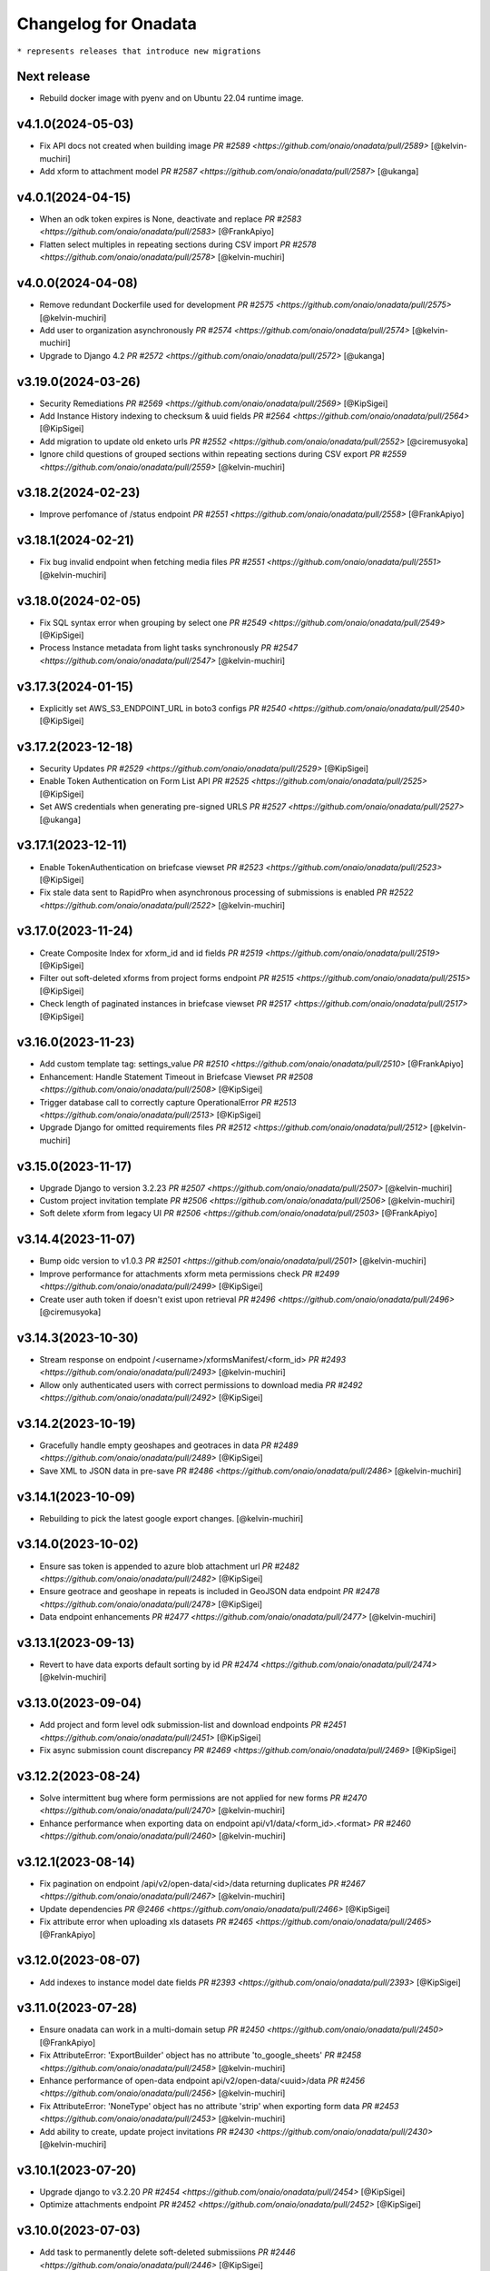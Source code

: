 Changelog for Onadata
=====================

``* represents releases that introduce new migrations``

Next release
-------------
- Rebuild docker image with pyenv and on Ubuntu 22.04 runtime image.

v4.1.0(2024-05-03)
------------------
- Fix API docs not created when building image
  `PR #2589 <https://github.com/onaio/onadata/pull/2589>`
  [@kelvin-muchiri]
- Add xform to attachment model
  `PR #2587 <https://github.com/onaio/onadata/pull/2587>`
  [@ukanga]

v4.0.1(2024-04-15)
------------------
- When an odk token expires is None, deactivate and replace
  `PR #2583 <https://github.com/onaio/onadata/pull/2583>`
  [@FrankApiyo]
- Flatten select multiples in repeating sections during CSV import
  `PR #2578 <https://github.com/onaio/onadata/pull/2578>`
  [@kelvin-muchiri]

v4.0.0(2024-04-08)
------------------
- Remove redundant Dockerfile used for development
  `PR #2575 <https://github.com/onaio/onadata/pull/2575>`
  [@kelvin-muchiri]
- Add user to organization asynchronously
  `PR #2574 <https://github.com/onaio/onadata/pull/2574>`
  [@kelvin-muchiri]
- Upgrade to Django 4.2
  `PR #2572 <https://github.com/onaio/onadata/pull/2572>`
  [@ukanga]

v3.19.0(2024-03-26)
-------------------
- Security Remediations
  `PR #2569 <https://github.com/onaio/onadata/pull/2569>`
  [@KipSigei]
- Add Instance History indexing to checksum & uuid fields
  `PR #2564 <https://github.com/onaio/onadata/pull/2564>`
  [@KipSigei]
- Add migration to update old enketo urls
  `PR #2552 <https://github.com/onaio/onadata/pull/2552>`
  [@ciremusyoka]
- Ignore child questions of grouped sections within repeating sections during CSV export
  `PR #2559 <https://github.com/onaio/onadata/pull/2559>`
  [@kelvin-muchiri]

v3.18.2(2024-02-23)
-------------------
- Improve perfomance of /status endpoint
  `PR #2551 <https://github.com/onaio/onadata/pull/2558>`
  [@FrankApiyo]

v3.18.1(2024-02-21)
-------------------
- Fix bug invalid endpoint when fetching media files
  `PR #2551 <https://github.com/onaio/onadata/pull/2551>`
  [@kelvin-muchiri]

v3.18.0(2024-02-05)
-------------------
- Fix SQL syntax error when grouping by select one
  `PR #2549 <https://github.com/onaio/onadata/pull/2549>`
  [@KipSigei]
- Process Instance metadata from light tasks synchronously
  `PR #2547 <https://github.com/onaio/onadata/pull/2547>`
  [@kelvin-muchiri]

v3.17.3(2024-01-15)
-------------------
- Explicitly set AWS_S3_ENDPOINT_URL in boto3 configs
  `PR #2540 <https://github.com/onaio/onadata/pull/2540>`
  [@KipSigei]

v3.17.2(2023-12-18)
-------------------
- Security Updates
  `PR #2529 <https://github.com/onaio/onadata/pull/2529>`
  [@KipSigei]
- Enable Token Authentication on Form List API
  `PR #2525 <https://github.com/onaio/onadata/pull/2525>`
  [@KipSigei]
- Set AWS credentials when generating pre-signed URLS
  `PR #2527 <https://github.com/onaio/onadata/pull/2527>`
  [@ukanga]

v3.17.1(2023-12-11)
-------------------
- Enable TokenAuthentication on briefcase viewset
  `PR #2523 <https://github.com/onaio/onadata/pull/2523>`
  [@KipSigei]
- Fix stale data sent to RapidPro when asynchronous processing of submissions is enabled
  `PR #2522 <https://github.com/onaio/onadata/pull/2522>`
  [@kelvin-muchiri]

v3.17.0(2023-11-24)
-------------------
- Create Composite Index for xform_id and id fields
  `PR #2519 <https://github.com/onaio/onadata/pull/2519>`
  [@KipSigei]
- Filter out soft-deleted xforms from project forms endpoint
  `PR #2515 <https://github.com/onaio/onadata/pull/2515>`
  [@KipSigei]
- Check length of paginated instances in briefcase viewset
  `PR #2517 <https://github.com/onaio/onadata/pull/2517>`
  [@KipSigei]

v3.16.0(2023-11-23)
-------------------
- Add custom template tag: settings_value
  `PR #2510 <https://github.com/onaio/onadata/pull/2510>`
  [@FrankApiyo]
- Enhancement: Handle Statement Timeout in Briefcase Viewset
  `PR #2508 <https://github.com/onaio/onadata/pull/2508>`
  [@KipSigei]
- Trigger database call to correctly capture OperationalError
  `PR #2513 <https://github.com/onaio/onadata/pull/2513>`
  [@KipSigei]
- Upgrade Django for omitted requirements files
  `PR #2512 <https://github.com/onaio/onadata/pull/2512>`
  [@kelvin-muchiri]

v3.15.0(2023-11-17)
-------------------
- Upgrade Django to version 3.2.23
  `PR #2507 <https://github.com/onaio/onadata/pull/2507>`
  [@kelvin-muchiri]
- Custom project invitation template
  `PR #2506 <https://github.com/onaio/onadata/pull/2506>`
  [@kelvin-muchiri]
- Soft delete xform from legacy UI
  `PR #2506 <https://github.com/onaio/onadata/pull/2503>`
  [@FrankApiyo]

v3.14.4(2023-11-07)
-------------------
- Bump oidc version to v1.0.3
  `PR #2501 <https://github.com/onaio/onadata/pull/2501>`
  [@kelvin-muchiri]
- Improve performance for attachments xform meta permissions check
  `PR #2499 <https://github.com/onaio/onadata/pull/2499>`
  [@KipSigei]
- Create user auth token if doesn't exist upon retrieval
  `PR #2496 <https://github.com/onaio/onadata/pull/2496>`
  [@ciremusyoka]

v3.14.3(2023-10-30)
-------------------
- Stream response on endpoint /<username>/xformsManifest/<form_id>
  `PR #2493 <https://github.com/onaio/onadata/pull/2493>`
  [@kelvin-muchiri]
- Allow only authenticated users with correct permissions to download media
  `PR #2492 <https://github.com/onaio/onadata/pull/2492>`
  [@KipSigei]

v3.14.2(2023-10-19)
-------------------
- Gracefully handle empty geoshapes and geotraces in data
  `PR #2489 <https://github.com/onaio/onadata/pull/2489>`
  [@KipSigei]
- Save XML to JSON data in pre-save
  `PR #2486 <https://github.com/onaio/onadata/pull/2486>`
  [@kelvin-muchiri]

v3.14.1(2023-10-09)
-------------------
- Rebuilding to pick the latest google export changes.
  [@kelvin-muchiri]

v3.14.0(2023-10-02)
-------------------
- Ensure sas token is appended to azure blob attachment url
  `PR #2482 <https://github.com/onaio/onadata/pull/2482>`
  [@KipSigei]
- Ensure geotrace and geoshape in repeats is included in GeoJSON data endpoint
  `PR #2478 <https://github.com/onaio/onadata/pull/2478>`
  [@KipSigei]
- Data endpoint enhancements
  `PR #2477 <https://github.com/onaio/onadata/pull/2477>`
  [@kelvin-muchiri]

v3.13.1(2023-09-13)
-------------------
- Revert to have data exports default sorting by id
  `PR #2474 <https://github.com/onaio/onadata/pull/2474>`
  [@kelvin-muchiri]

v3.13.0(2023-09-04)
-------------------
- Add project and form level odk submission-list and download endpoints
  `PR #2451 <https://github.com/onaio/onadata/pull/2451>`
  [@KipSigei]
- Fix async submission count discrepancy
  `PR #2469 <https://github.com/onaio/onadata/pull/2469>`
  [@KipSigei]

v3.12.2(2023-08-24)
-------------------
- Solve intermittent bug where form permissions are not applied for new forms
  `PR #2470 <https://github.com/onaio/onadata/pull/2470>`
  [@kelvin-muchiri]
- Enhance performance when exporting data on endpoint api/v1/data/<form_id>.<format>
  `PR #2460 <https://github.com/onaio/onadata/pull/2460>`
  [@kelvin-muchiri]

v3.12.1(2023-08-14)
-------------------

- Fix pagination on endpoint /api/v2/open-data/<id>/data returning duplicates
  `PR #2467 <https://github.com/onaio/onadata/pull/2467>`
  [@kelvin-muchiri]
- Update dependencies
  `PR @2466 <https://github.com/onaio/onadata/pull/2466>`
  [@KipSigei]
- Fix attribute error when uploading xls datasets
  `PR #2465 <https://github.com/onaio/onadata/pull/2465>`
  [@FrankApiyo]

v3.12.0(2023-08-07)
-------------------

- Add indexes to instance model date fields
  `PR #2393 <https://github.com/onaio/onadata/pull/2393>`
  [@KipSigei]

v3.11.0(2023-07-28)
-------------------

- Ensure onadata can work in a multi-domain setup
  `PR #2450 <https://github.com/onaio/onadata/pull/2450>`
  [@FrankApiyo]
- Fix AttributeError: 'ExportBuilder' object has no attribute 'to_google_sheets'
  `PR #2458 <https://github.com/onaio/onadata/pull/2458>`
  [@kelvin-muchiri]
- Enhance performance of open-data endpoint api/v2/open-data/<uuid>/data
  `PR #2456 <https://github.com/onaio/onadata/pull/2456>`
  [@kelvin-muchiri]
- Fix AttributeError: 'NoneType' object has no attribute 'strip' when exporting form data
  `PR #2453 <https://github.com/onaio/onadata/pull/2453>`
  [@kelvin-muchiri]
- Add ability to create, update project invitations
  `PR #2430 <https://github.com/onaio/onadata/pull/2430>`
  [@kelvin-muchiri]

v3.10.1(2023-07-20)
-------------------

- Upgrade django to v3.2.20
  `PR #2454 <https://github.com/onaio/onadata/pull/2454>`
  [@KipSigei]
- Optimize attachments endpoint
  `PR #2452 <https://github.com/onaio/onadata/pull/2452>`
  [@KipSigei]

v3.10.0(2023-07-03)
-------------------

- Add task to permanently delete soft-deleted submissiions
  `PR #2446 <https://github.com/onaio/onadata/pull/2446>`
  [@KipSigei]
- Update sqlparse package to fix security vulnerability
  `PR #2447 <https://github.com/onaio/onadata/pull/2447>`
  [@KipSigei]
- Add ability to permanently delete submissions
  `PR #2437 <https://github.com/onaio/onadata/pull/2437>`
  [@KipSigei]
- Update pyxform version to v1.12.0 with case management support
  `PR #2341 <https://github.com/onaio/onadata/pull/2341>`
  [@KipSigei]

v3.9.2(2023-06-19)
------------------

- Fix open-data endpoint timeout bug
  `PR #2435 <https://github.com/onaio/onadata/pull/2435>`
  [@kelvin-muchiri]

v3.9.1(2023-06-07)
------------------

- Add configurable timeouts for webhook requests
  `PR #2419 <https://github.com/onaio/onadata/pull/2419>`
  [@DavisRayM]
- Handle AttributeError returned when element is None
  `PR #2421 <https://github.com/onaio/onadata/pull/2421>`
  [@DavisRayM]
- Fix xlsx export bug on UI
  `PR #2426 <https://github.com/onaio/onadata/pull/2426>`
  [@KipSigei]
- Fix unbound local error exception
  `PR #2428 <https://github.com/onaio/onadata/pull/2428>`
  [@KipSigei]
- Upgrade django to v3.2.19
  `PR #2429 <https://github.com/onaio/onadata/pull/2429>`
  [@KipSigei]

v3.9.0(2023-05-02)
-----------------

- Add azure token to media files urls
  `PR #2388 <https://github.com/onaio/onadata/pull/2388>`
  [@ciremusyoka]
- Pass user-provided values as parameters
  `PR #2394 <https://github.com/onaio/onadata/pull/2394>`
  [@KipSigei]
- Handle scenario where an inactive user is part of an Organization
  `PR #2374 <https://github.com/onaio/onadata/pull/2374>`
  [@DavisRayM]
- Dependabot updates
  `PR #2397 <https://github.com/onaio/onadata/pull/2397>`
  [@KipSigei]
- Allow authenticated users to download public form exports
  `PR #2396 <https://github.com/onaio/onadata/pull/2396>`
  [@ciremusyoka]
- Update savreaderwriter version
  `PR #2399 <https://github.com/onaio/onadata/pull/2399>`
  [@DavisRayM]
- ignore .python-version
  `PR #2402 <https://github.com/onaio/onadata/pull/2402>`
  [@kelvin-muchiri]
- fix bug NoneType object has no attribute push
  `PR #2403 <https://github.com/onaio/onadata/pull/2403>`
  [@kelvin-muchiri]
- Fix IndexError exception raised when comparing functions
  `PR #2408 <https://github.com/onaio/onadata/pull/2403>`
  [@DavisRayM]
- Bump base image
  [@DavisRayM]
  `PR #2409 <https://github.com/onaio/onadata/pull/2409>`
- Add statistics endpoint for actstream actions
  `PR #2390 <https://github.com/onaio/onadata/pull/2390>`
  [@DavisRayM]
- Prevent numeric usernames on user creation
  [@KipSigei]
  `PR #2407 <https://github.com/onaio/onadata/pull/2407>`
- Assign default team project role to users
  `PR #2401 <https://github.com/onaio/onadata/pull/2401>`
  [@DavisRayM]
- [SAV Exports] Ensure duplicate metadata fields are handled accordingly
  `PR #2412 <https://github.com/onaio/onadata/pull/2412>`
  [@DavisRayM]
- Strengthen password standards for users
  `PR #2414 <https://github.com/onaio/onadata/pull/2414>`
  [@DavisRayM]

v3.8.6(2023-03-07)
------------------
- Handle cases of duplicate metadata fields within exports
  `PR #2385 <https://github.com/onaio/onadata/pull/2385>`_
  [@DavisRayM]
- Update dependencies
  `PR #2387 <https://github.com/onaio/onadata/pull/2387>`_
  [@DavisRayM]
- Add backward compatibility for existing .xls form downloads
  `PR #2383 <https://github.com/onaio/onadata/pull/2383>`_
  [@KipSigei]

v3.8.5(2023-02-22)
------------------
- Fix: FieldError: Cannot resolve keyword 'json' into field from Attachment model
  `PR #2380 <https://github.com/onaio/onadata/pull/2380>`_
  [@FrankApiyo]

v3.8.4(2023-02-20)
------------------
- Fix choice labels bug on filtered dataset exports
  `PR #2372 <https://github.com/onaio/onadata/pull/2372>`_
  [@KipSigei]
- Fix: Media endpoint currently returns an empty list for filtered and merged datasets
  `PR #2371 <https://github.com/onaio/onadata/pull/2371>`_
  [@FrankApiyo]

v3.8.3(2023-02-14)
------------------
- Filter out deleted submissiions from linked GeoJSON
  `PR #2371 <https://github.com/onaio/onadata/pull/2371>`_
  [@KipSigei]

v3.8.2(2023-02-07)
------------------
- Remove spaces from user-agent cached key
  `PR #2369 <https://github.com/onaio/onadata/pull/2369>`_
  [@KipSigei]
- Correctly remove group name for GPS field headers for xlsx exports
  `PR #2364 <https://github.com/onaio/onadata/pull/2364>`_
  [@KipSigei]

v3.8.1(2023-02-03)
------------------
- Add custom throttling class
  `PR #2365 <https://github.com/onaio/onadata/pull/2365>`_
  [@DavisRayM]

v3.8.0(2023-02-01)
------------------
- Ensure that the user row is selected alongside the Token
  `PR #2362 <https://github.com/onaio/onadata/pull/2362>`_
  [@FrankApiyo]
- Render filtered datasets and merged datasets as geojson
  `PR #2360 <https://github.com/onaio/onadata/pull/2360>`_
  [@FrankApiyo]
- Fix an issue where GPS Data within a group is not correctly extracted when group name is removed
  `PR #2355 <https://github.com/onaio/onadata/pull/2355>`_
  [@DavisRayM]
- Update setuptools & futures packages
  `PR #2353 <https://github.com/onaio/onadata/pull/2353>`_
  [@DavisRayM]
- Ensure external select to csv conversion works as expected
  `PR #2349 <https://github.com/onaio/onadata/pull/2349>`_
  [@DavisRayM]
- Return correct geojson for polygons and geotrace data
  `PR #2348 <https://github.com/onaio/onadata/pull/2348>`_
  [@FrankApiyo]
- Ensure Excel exports are in .xlsx format
  `PR #2346 <https://github.com/onaio/onadata/pull/2346>`_
  [@KipSigei]
- Ensure user profiles are created before building user permissions object
  `PR #2344 <https://github.com/onaio/onadata/pull/2344>`_
  [@KipSigei]

v3.7.1(2022-12-21)
------------------

- Formbuilder permission changes
  `PR #2345 <https://github.com/onaio/onadata/pull/2345>`_
  [@DavisRayM]

3.7.0(2022-12-07)
------------------
- Update GeoJSON endpoint to filter by instances with geoms
  `PR #2335 <https://github.com/onaio/onadata/pull/2335>`_
  [@KipSigei]
- Propagate project permissions to all KPI Assets
  `PR #2336 <https://github.com/onaio/onadata/pull/2336>`_
  [@DavisRayM]

3.6.2(2022-11-18)
------------------
- CSP Updates
  `PR #2337 <https://github.com/onaio/onadata/pull/2337>`_

v3.6.1(2022-11-10)
------------------
- Retry post submission processing tasks if submission is not found
  `PR #2333 <https://github.com/onaio/onadata/pull/2333>`_

v3.6.0(2022-10-31)
------------------
- Update dependencies & update flaky tests
  `PR #2327 <https://github.com/onaio/onadata/pull/2327>`_
  [@DavisRayM]
- Refresh google credentials once expired/invalid
  `PR #2326 <https://github.com/onaio/onadata/pull/2326>`_
  [@FrankApiyo]
- Update github action workflows
  `PR #2325 <https://github.com/onaio/onadata/pull/2325>`_
  [@DavisRayM]

v3.5.0(2022-10-06)
------------------
- Fix org members permissions
  `PR #2323 <https://github.com/onaio/onadata/pull/2323>`_
  [@KipSigei]
- Add pagination to projects endpoint
  `PR #2320 <https://github.com/onaio/onadata/pull/2320>`_
  [@KipSigei]
- Add pagination to forms endpoint
  `PR #2319 <https://github.com/onaio/onadata/pull/2319>`_
  [@KipSigei]

v3.4.0(2022-09-22)
------------------
- Order submission URLs correctly
  `PR #2313 <https://github.com/onaio/onadata/pull/2313>`_
  [@ciremusyoka]
- Check number of media files in test
  `PR #2314 <https://github.com/onaio/onadata/pull/2314>`_
  [@ukanga]
- Remove group name prefix for grouped gps fields
  `PR #2316 <https://github.com/onaio/onadata/pull/2316>`_
  [@KipSigei]
- Update CI Badge
  `PR #2317 <https://github.com/onaio/onadata/pull/2317>`_
  [@DavisRayM]

v3.3.2(2022-08-31)
------------------
- Update application dependencies to address security vulnerabilities
  `PR #2309 <https://github.com/onaio/onadata/pull/2309>`_
  [@DavisRayM]
- Remove username max_length constraint in ShareProjectSerializer
  `PR #2311 <https://github.com/onaio/onadata/pull/2311>`_
  [@KipSigei]
- Switch to prospector to do static analysis
  `PR #2310 <https://github.com/onaio/onadata/pull/2310>`_
  [@ukanga]
- Send Trivy summary to Slack
  `PR #2306 <https://github.com/onaio/onadata/pull/2306>`_
  [@DavisRayM]
- Fix typo while retrieving configurations
  `PR #2305 <https://github.com/onaio/onadata/pull/2305>`_
  [@DavisRayM]
- Handle data only repeat structure
  `PR #2304 <https://github.com/onaio/onadata/pull/2304>`_
  [@ukanga]
- Ensure the default ignored flake8 errors are actually ignored
  `PR #2302 <https://github.com/onaio/onadata/pull/2302>`_
  [@DavisRayM]

v3.3.1(2022-08-22)
------------------
- Fix boto3 configs typo
  `PR #2305 <https://github.com/onaio/onadata/pull/2305>`_
  [@DavisRayM]

v3.3.0(2022-08-22)
------------------
- Correctly configure S3 client when generating presigned URLs
  `PR #2301 <https://github.com/onaio/onadata/pull/2301>`_
  [@DavisRayM]
- Fix external choices form uploads
  `PR #2300 <https://github.com/onaio/onadata/pull/2300>`_
  [@KipSigei]
- Fix AWS storage class typo
  `PR #2298 <https://github.com/onaio/onadata/pull/2298>`_
  [@KipSigei]
- Update `generate_platform_stats` management command with extra columns
  `PR #2297 <https://github.com/onaio/onadata/pull/2297>`_
  [@DavisRayM]
- Add ability to paginate geojson responses
  `PR #2295 <https://github.com/onaio/onadata/pull/2295>`_
  [@KipSigei]

v3.2.0(2022-07-13)
------------------

- Fix an issue when trying to access azure attachments with the suffix query param
  `PR #2289 <https://github.com/onaio/onadata/pull/2289>`_
  [@DavisRayM]

v3.1.1(2022-07-08)
------------------

- Update translate template tag
  `PR #2289 <https://github.com/onaio/onadata/pull/2289>`_
  [@DavisRayM]
- Update Azure dependencies
  `PR #2267 <https://github.com/onaio/onadata/pull/2267>`_
  [@DavisRayM]

v3.1.0(2022-07-08)
------------------

- Add dependabot configuration and trivy scans PR
  `PR #2262 <https://github.com/onaio/onadata/pull/2262>`_
  [@DavisRayM]
- Add CSP Support
  `PR #2270 <https://github.com/onaio/onadata/pull/2270>`_
  [@ukanga]
- Link a dataset as GeoJSON
  `PR #2272 <https://github.com/onaio/onadata/pull/2272>`_
  [@KipSigei]
- Run Docker build workflows on main branch
  `PR #2275 <https://github.com/onaio/onadata/pull/2275>`_
  [@DavisRayM]
- Show correct form validation errors
  `PR #2278 <https://github.com/onaio/onadata/pull/2278>`_
  [@KipSigei]
- Upgrade Django to v3.2.14
  `PR #2278 <https://github.com/onaio/onadata/pull/2278>`_
  [@KipSigei]

v3.0.4(2022-06-14)
------------------

- Add geojson simplestyle-spec support
  `PR #2255 <https://github.com/onaio/onadata/pull/2255>`_
  [@KipSigei]
- Fix data type of filtered /data JSON response
  `PR #2256 <https://github.com/onaio/onadata/pull/2256>`_
  [@ukanga]
- Use xlsx file object instead of absolute path
  `PR #2257 <https://github.com/onaio/onadata/pull/2257>`_
  [@KipSigei]
- Add netcat to allow liveness/readiness probes that make use of open port checks.
  `PR #2259 <https://github.com/onaio/onadata/pull/2259>`_
  [@ukanga]
- Fix netcat package include in Dockerfile
  `PR #2260 <https://github.com/onaio/onadata/pull/2260>`_
  [@ukanga]

v3.0.3(2022-06-03)
------------------

- current_task is Instance of task being executed, or None
  `PR #2246 <https://github.com/onaio/onadata/pull/2246>`_
  [@ukanga]
- Revert "Add additional scopes required when refreshing tokens"
  `PR #2249 <https://github.com/onaio/onadata/pull/2249>`_
  [@DavisRayM]
- Use updated savreaderwriter to allow SAV exports
  `PR #2248 <https://github.com/onaio/onadata/pull/2248>`_
  [@ukanga]
- Handle parse error in submissions
  `PR #2247 <https://github.com/onaio/onadata/pull/2247>`_
  [@ukanga]
- Use sentry-sdk
  `PR #2251 <https://github.com/onaio/onadata/pull/2251>`_
  [@ukanga]

v3.0.2(2022-05-26)
------------------

- Add additional required google sheets scopes
  `PR #2244 <https://github.com/onaio/onadata/pull/2244>`_
  [@DavisRayM]

v3.0.1(2022-05-25)
------------------

- Fix xlsx url upload
  `PR #2238 <https://github.com/onaio/onadata/pull/2238>`_
  [@KipSigei]
- Update reserved usernames list
  `PR #2239 <https://github.com/onaio/onadata/pull/2239>`_
  [@DavisRayM]

v3.0.0(2022-05-20)
------------------

- Upgrade to latest Pyxform version
  `PR #2227 <https://github.com/onaio/onadata/pull/2227>`_
  [@KipSigei]
- Sync dependencies
  `PR #2233 <https://github.com/onaio/onadata/pull/2233>`_
  [@KipSigei}
- Upgrade dependencies for Django 3.x upgrade
  `PR #2230 <https://github.com/onaio/onadata/pull/2230>`_
  [@ukanga @KipSigei @DavisRayM]

v2.5.20(2022-04-11)
-------------------

- Install uwsgitop on the docker builds
  `PR #2216 <https://github.com/onaio/onadata/pull/2216>`_
  [@DavisRayM]
- Handle cases where an export object is not retrievable when creating an external export
  `PR #2220 <https://github.com/onaio/onadata/pull/2220>`_
  [@DavisRayM]
- Bump ona-oidc version to v0.0.10
  `PR #2221 <https://github.com/onaio/onadata/pull/2221>`_
  [@DavisRayM]
- Return an AuthenticationFailed exception instead of a 404 when Enketo token is not retrievable
  `PR #2219 <https://github.com/onaio/onadata/pull/2219>`_
  [@DavisRayM]

v2.5.19(2022-03-23)
-------------------

- Add management command to generate platform statistics
  `PR #2206 <https://github.com/onaio/onadata/pull/2206>`_
  [@DavisRayM]

v2.5.18(2022-03-08)
-------------------

- Fix circular imports on export builder module
  `PR #2208 <https://github.com/onaio/onadata/pull/2208>`_
  [@KipSigei]

v2.5.17(2022-03-08)
-------------------
``Release v2.5.17 has known issues; See `PR #2208 <https://github.com/onaio/onadata/pull/2208>`_``

- Support split select multiple for CSV & XLS exports when random param is set to true
  `PR #2205 <https://github.com/onaio/onadata/pull/2205>`_
  [@KipSigei]

v2.5.16(2022-02-16)
-------------------

- Avoid RuntimeError caused by using keys modified in loop
  `PR #2197 <https://github.com/onaio/onadata/pull/2197>`_
  [@DavisRayM]
- Add support for AzureStorage
  `PR #2199 <https://github.com/onaio/onadata/pull/2199>`_
  [@DavisRayM]

v2.5.15(2022-02-09)
-------------------

- Handle uncaught `StopIteration` exception
  `PR #2192 <https://github.com/onaio/onadata/pull/2174>`_
  [@DavisRayM]
- Add management command that can send out an email with an attachment
  `PR #2193 <https://github.com/onaio/onadata/pull/2193>`_
  [@DavisRayM]
- Utilize queryset iterators for permission retrieval
  `PR #2189 <https://github.com/onaio/onadata/pull/2189>`_
  [@DavisRayM]

v2.5.14(2022-02-01)
-------------------

- Add `xls_available` field to the XFormSerializer
  `PR #2174 <https://github.com/onaio/onadata/pull/2174>`_
  [@DavisRayM]
- Add management command to create user profiles for accounts that don't have them
  `PR #2184 <https://github.com/onaio/onadata/pull/2184>`_
  [@KipSigei]

v2.5.13(2022-01-11)
-------------------

- Disable ARM Docker builds
  `PR #2171 <https://github.com/onaio/onadata/pull/2171>`_
  [@DavisRayM]
- Bump ona-oidc version
  `PR #2172 <https://github.com/onaio/onadata/pull/2172>`_
  `PR #2175 <https://github.com/onaio/onadata/pull/2175>`_
  [@DavisRayM]
- Handle columns in groups and repeats in get_column_by_type
  `PR #2131 <https://github.com/onaio/onadata/pull/2131>`_
  [@ukanga]
- Enforce XForm meta permissions on the attachment viewset
  `PR #2178 <https://github.com/onaio/onadata/pull/2178>`_
  [@DavisRayM]
- Use cache to store submission stats
  `PR #2176 <https://github.com/onaio/onadata/pull/2176>`_
  [@denniswambua]

v2.5.12(2021-11-26)
-------------------

- Ignore form permissions when an Export is from a public form
  `PR #2164 <https://github.com/onaio/onadata/pull/2164>`_
  [@DavisRayM]
- Fix charts group by multiple fields and check content type
  `PR #2151 <https://github.com/onaio/onadata/pull/2151>`_
  [@LeonRomo]
- Fix csv import overwrite which only updated the soft deleted submissions.
  `PR #2166 <https://github.com/onaio/onadata/pull/2166>`_
  [@denniswambua]
- Use auth user model for _submitted_by field stats query
  `PR #2167 <https://github.com/onaio/onadata/pull/2167>`_
  [@denniswambua]
- Bump ona-oidc version to `86d8cd`
  `PR #2169 <https://github.com/onaio/onadata/pull/2169>`_
  [@DavisRayM]
- Default response format to JSON for the Charts endpoint
  `PR #2170 <https://github.com/onaio/onadata/pull/2170>`_
  [@DavisRayM]

v2.5.11(2021-11-01)
-------------------

- Bump the `ona-oidc` requirement to v0.0.8.
  `PR #2162 <https://github.com/onaio/onadata/pull/2162>`_
  [@DavisRayM]
- Return X-OpenRosa-Accept-Content-Length header for requests failing with 401 status code.
  `PR #2152 <https://github.com/onaio/onadata/pull/2152>`_
  [@WinnyTroy]

v2.5.10(2021-10-7)
------------------

- Ensure that `user_profile` is serialized before caching
  `PR #2147 <https://github.com/onaio/onadata/pull/2147>`_
  [@FrankApiyo]
- Clean out related object upon XForm deletion
  `PR 2136 <https://github.com/onaio/onadata/pull/2136>`_
  [@WinnyTroy]
- Allow users to filter by NULL on the data endpoint
  `PR #2144 <https://github.com/onaio/onadata/pull/2144>`_
  [@WinnyTroy]
- Add management command to remove columns from submission XML
  `PR #2143 <https://github.com/onaio/onadata/pull/2143>`_
  [@DavisRayM]
- Bump ona-oidc version from v0.0.6 to v0.0.7
  `PR #2154 <https://github.com/onaio/onadata/pull/2154>`_
  [@DavisRayM]
- Generate XForm headers in CSV exports for XForms without submissions
  `PR #2137 <https://github.com/onaio/onadata/pull/2137>`_
  [@WinnyTroy]
- Query optimizations for the Briefcase viewset
  `PR #2142 <https://github.com/onaio/onadata/pull/2142>`_
  [@DavisRayM]

v2.5.9(2021-08-27)
------------------

- Ensure exports are re-generated on submission delete
  `PR #2132 <https://github.com/onaio/onadata/pull/2132>`_
  [@DavisRayM]
- Update validation checks that are run on XForm titles
  `PR #2135 <https://github.com/onaio/onadata/pull/2135>`_
  [@WinnyTroy]
- Ensure Pagination and sorting are implemented on the data endpoint
  `PR #2113 <https://github.com/onaio/onadata/pull/2113>`_
  [@WinnyTroy]
- Ensure internal routing is supported on the onadata-uwsgi docker image
  `PR #2134 <https://github.com/onaio/onadata/pull/2134>`_
  [@DavisRayM]
- Remove namespace attribute from returned XML if present
  `PR #2139 <https://github.com/onaio/onadata/pull/2139>`_
  [@DavisRayM]
- Ensure incomplete submissions are not returned on the Briefcase API
  `PR #2140 <https://github.com/onaio/onadata/pull/2140>`_
  [@DavisRayM]

v2.5.8(2021-07-29)
------------------

- Add retrieve_org_or_project_list management command
  `PR #2098 <https://github.com/onaio/onadata/pull/2098>`_
  [@DavisRayM]
- Open ID - Add name claim splitting functionality
  `PR #2109 <https://github.com/onaio/onadata/pull/2109>`_
  [@DavisRayM]
- Add metadata fields present in the JSON response to the XML response
  `PR #2114 <https://github.com/onaio/onadata/pull/2114>`_
  [@DavisRayM]
- Replace internal OpenID Connect tools for `ona-oidc <https://github.com/onaio/ona-oidc>`_
  `PR #2096 <https://github.com/onaio/onadata/pull/2096>`_
  [@WinnyTroy]
- Ensure content-disposition header is correctly encoded
  `PR #2116 <https://github.com/onaio/onadata/pull/2116>`_
  [@DavisRayM]
- Add enketo encryption namespaces
  `PR #2122 <https://github.com/onaio/onadata/pull/2122>`_
  [@denniswambua]
- Add sumission review docs to main index file
  `PR #2123 <https://github.com/onaio/onadata/pull/2123>`_
  [@WinnyTroy]
- Withdraw user email from user activity metric data
  `PR #2124 <https://github.com/onaio/onadata/pull/2124>`_
  [@WinnyTroy]
- Add signals that send out emails for accounts that are in-active
  `PR #2127 <https://github.com/onaio/onadata/pull/2127>`_
  [@DavisRayM]

v2.5.7(2021-06-14)
------------------

- Update data endpoint documentation
  `PR #2100 <https://github.com/onaio/onadata/pull/2100>`_
  [@WinnyTroy]
- Add service_health view function
  `PR #2097 <https://github.com/onaio/onadata/pull/2097>`_
  [@DavisRayM]
- Add CI Test Github Actions workflow
  `PR #2102 <https://github.com/onaio/onadata/pull/2102>`_
  [@DavisRayM]

v2.5.6(2021-06-02)
------------------

- Expose ability to delete a subset or all submissions from the data endpoint
  `PR #2076 <https://github.com/onaio/onadata/pull/2076>`_
  [@WinnyTroy]
- Tableau WDC media file urls enhancement
  `PR #2074 <https://github.com/onaio/onadata/pull/2074>`_
  [@WinnyTroy]
- Add the default authentication classes to the export viewset
  `PR #2023 <https://github.com/onaio/onadata/pull/2023>`_
  [@DavisRayM]
- Update requirements
  `PR #2070 <https://github.com/onaio/onadata/pull/2070>`_
  [@DavisRayM]
- Check if user is an AnonymousUser before trying to retrieve their project role
  `PR #2084 <https://github.com/onaio/onadata/pull/2084>`_
  [@DavisRayM]
- Add optional `flow_title` field to the TextItService
  `PR #2086 <https://github.com/onaio/onadata/pull/2086>`_
  [@DavisRayM]
- Update onadata-uwsgi docker file
  `PR #2087 <https://github.com/onaio/onadata/pull/2087>`_
  [@DavisRayM]
- Expound on field query param for the data json format and geojson format
  `PR #2085 <https://github.com/onaio/onadata/pull/2085>`_
  [@WinnyTroy]
- Add `error_message` field to the Export serializer
  `PR #2094 <https://github.com/onaio/onadata/pull/2094>`_
  [@DavisRayM]

v2.5.5(2021-05-17)
------------------

- Add documentation for the messaging endpoint
  `PR #2026 <https://github.com/onaio/onadata/pull/2026>`_
  [@DavisRayM]
- Fix submission deletion endpoint error
  `PR #2060 <https://github.com/onaio/onadata/pull/2060>`_
  [@DavisRayM]
- Add review date column on data exports
  `PR #2057 <https://github.com/onaio/onadata/pull/2057>`_
  [@DavisRayM]
- Ignore accepted renderer & media type for the export async endpoint
  `PR #2027 <https://github.com/onaio/onadata/pull/2027>`_
  [@denniswambua]
- Project - XForm shared status sync changes
  `PR #2049 <https://github.com/onaio/onadata/pull/2049>`_
  [@DavisRayM]
- Ensure project owners are able to view all their collaborators from the project list
  `PR #2073 <https://github.com/onaio/onadata/pull/2073>`_
  [@DavisRayM]
- Add pagination for the messaging endpoint
  `PR #2068 <https://github.com/onaio/onadata/pull/2068>`_
  [@DavisRayM]
- Remove #text element from XML responses
  `PR #2079 <https://github.com/onaio/onadata/pull/2079>`_
  [@DavisRayM]
- Track users who initiate CSV imports
  `PR #2078 <https://github.com/onaio/onadata/pull/2078>`_
  [@DavisRayM]
- Set status to imported_via_csv for CSV Imported submissions
  `PR #2077 <https://github.com/onaio/onadata/pull/2077>`_
  [@DavisRayM]

v2.5.4(2021-04-23)
------------------

- Add review date
  `PR #2044 <https://github.com/onaio/onadata/pull/2044>`_
  [@WinnyTroy]
- Add support for sort and handle streaming of empty datasets on XML Responses
  `PR #2039 <https://github.com/onaio/onadata/pull/2039>`_
  [@DavisRayM]
- Ensure that the CSV Import status is updated on failed import
  `PR #2046 <https://github.com/onaio/onadata/pull/2046>`_
  [@DavisRayM]
- Update Django version to the latest 2.2.* version
  `PR #2047 <https://github.com/onaio/onadata/pull/2047>`_
  [@DavisRayM]

v2.5.3(2021-03-23)
------------------

- Add github workflow to build an AWS ECR image
  `PR #2034 <https://github.com/onaio/onadata/pull/2034>`_
  [@DavisRayM]
- Publish arm64 Docker Image
  `PR #2042 <https://github.com/onaio/onadata/pull/2042>`_
  [@morrismukiri]
- Lockout IP Changes
  `PR #2040 <https://github.com/onaio/onadata/pull/2040>`_
  [@DavisRayM]

v2.5.2(2021-03-10)
------------------

- Fix "Different root node name" issue
  `PR #2029 <https://github.com/onaio/onadata/pull/2029>`_
  [@DavisRayM]
- Update PyXForm dependency to v1.4.0
  `PR #2031 <https://github.com/onaio/onadata/pull/2031>`_
  [@DavisRayM]

v2.5.1(2021-02-23)
------------------

- Use master database when updating an XForms Submission Count
  `PR #2002 <https://github.com/onaio/onadata/pull/2002>`_
  [@DavisRayM]
- Lockout users based on specific IPs instead of username
  `PR #1978 <https://github.com/onaio/onadata/pull/1978>`_
  [@DavisRayM]
- Add pagination & xml support to the data list endpoint
  `PR #2005 <https://github.com/onaio/onadata/pull/2005>`_
  [@DavisRayM]
- Paginate data list responses after a configurable threshold
  `PR #2010 <https://github.com/onaio/onadata/pull/2010>`_
  [@DavisRayM]
- Trigger error on url in xform title
  `PR #2007 <https://github.com/onaio/onadata/pull/2007>`_
  [@ivermac]
- Check if XForm is a MergedXForm and merge field choices if it is(a MergedXForm)
  `PR #2011 <https://github.com/onaio/onadata/pull/2011>`_
  [@FrankApiyo]
- Support query by date_modified field *
  `PR #2009 <https://github.com/onaio/onadata/pull/2009>`_
  [@DavisRayM]
- Capture attachment file names whose name exceeds 100 chars
  `PR #2003 <https://github.com/onaio/onadata/pull/2003>`_
  [@WinnyTroy]
- Merge select one and select multiple options at MergedXform creation
  `PR #2015 <https://github.com/onaio/onadata/pull/2015>`_
  [@FrankApiyo]
- Use language parameter to create exports
  `PR #2014 <https://github.com/onaio/onadata/pull/2014>`_
  [@FrankApiyo]
- Fix Charts endpoint JSON response not rendering
  `PR #2022 <https://github.com/onaio/onadata/pull/2022>`_
  [@DavisRayM]

v2.5.0(2021-01-21)
------------------

- Clear cache and refresh user profile on email verification
  `PR #1970 <https://github.com/onaio/onadata/pull/1970>`_
  [@DavisRayM]
- Add timestamp filter for the Messaging Viewset
  `PR #1973 <https://github.com/onaio/onadata/pull/1973>`_
  [@DavisRayM]
- Introduce Tableau v2
  `PR #1910 <https://github.com/onaio/onadata/pull/1910>`_
  [@WinnyTroy]
- Handle TypeError raised when `current_count` value is None
  `PR #1980 <https://github.com/onaio/onadata/pull/1980>`_
  [@DavisRayM]
- Add pagination headers to the paginated DataViewSet response
  `PR #1977 <https://github.com/onaio/onadata/pull/1977>`_
  [@DavisRayM]
- Add support for querying a column with multiple conditions
  `PR #1981 <https://github.com/onaio/onadata/pull/1981>`_
  [@DavisRayM]
- Retrieve user profile using case insensitive username filter
  `PR #1988 <https://github.com/onaio/onadata/pull/1988>`_
  [@DavisRayM]
- validate input fields on put form endpoint requests
  `PR #1991 <https://github.com/onaio/onadata/pull/1991>`_
  [@ivermac]
- Update Tableau Documentation
  `PR #1989 <https://github.com/onaio/onadata/pull/1989>`_
  [@WinnyTroy]
- sanitize input recieved by media endpoint
  `PR #1997 <https://github.com/onaio/onadata/pull/1997>`_
  [@ivermac]

v2.4.9(2020-12-17)
------------------

- Update submission metrics collection
  `PR #1895 <https://github.com/onaio/onadata/pull/1895>`_
  [@WinnyTroy]
- XForm and Data ViewSet updates
  `PR #1971 <https://github.com/onaio/onadata/pull/1971>`_
  [@DavisRayM]

v2.4.8(2020-12-14)
------------------

- Fix failing URL upload test
  `PR #1954 <https://github.com/onaio/onadata/pull/1954>`_
  [@DavisRayM]
- Add enketo-preview url routed to PreviewXFormListViewSet
  `PR #1953 <https://github.com/onaio/onadata/pull/1953>`_
  [@FrankApiyo]
- Data viewset retrieval optimisations
  `PR #1966 <https://github.com/onaio/onadata/pull/1966>`_
  [@DavisRayM]
- Update "onadata-uwsgi" docker file
  `PR #1956 <https://github.com/onaio/onadata/pull/1956>`_
  [@DavisRayM]

v2.4.7(2020-11-16)
------------------

- Change Instance Webhooks to be fully asynchronous
  `PR #1949 <https://github.com/onaio/onadata/pull/1949>`_
  [@DavisRayM]

2.4.6(2020-11-10)
-----------------

- Ensure project permissions are upgraded on project transfer
  `PR #1932 <https://github.com/onaio/onadata/pull/1905>`_
  [@DavisRayM]
- Check submission encryption status before Instance creation
  `PR #1938 <https://github.com/onaio/onadata/pull/1938>`_
  [@DavisRayM]
- Downgrade celery requirement
  `PR #1942 <https://github.com/onaio/onadata/pull/1942>`_
  [@DavisRayM]
- Dockerfile updates
  `PR #1937 <https://github.com/onaio/onadata/pull/1937>`_
  [@DavisRayM]

v2.4.5(2020-10-23)
------------------

- Update Requirements
  `PR #1905 <https://github.com/onaio/onadata/pull/1905>`_
  [@DavisRayM]

v2.4.4(2020-10-15)
------------------

- Re-set project cache using up-to-date project object
  `PR #1927 <https://github.com/onaio/onadata/pull/1927>`_
  [@DavisRayM]

v2.4.3(2020-10-12)
------------------

- Project Viewset: Caching refactor
  `PR #1902 <https://github.com/onaio/onadata/pull/1902>`_
  [@DavisRayM]
- Ensure only select_multiple questions are flattened into one column
  `PR #1912 <https://github.com/onaio/onadata/pull/1912>`_
  [@DavisRayM]
- Handle replication lag when authenticating with a Bearer Token
  `PR #1922 <https://github.com/onaio/onadata/pull/1922>`_
  [@DavisRayM]

v2.4.2(2020-09-21)
------------------

- CSV Import: Handle re-importing of select_multiple questions
  `PR #1852 <https://github.com/onaio/onadata/pull/1852>`_
  [@DavisRayM]
- Limit message payload sizes
  `PR #1893 <https://github.com/onaio/onadata/pull/1893>`_
  [@DavisRayM]
- Main API view updates
  `PR #1900 <https://github.com/onaio/onadata/pull/1900>`_
  [@DavisRayM]

v2.4.1(2020-09-03)
------------------

- Fix enketo edit link generation
  `PR #1887 <https://github.com/onaio/onadata/pull/1887>`_
  [@DavisRayM]

v2.4.0(2020-09-01)
------------------

- Initial support for tracking submissions with Segment
  `PR #1872 <https://github.com/onaio/onadata/pull/1872>`_
  [@DavisRayM]
- Add caching to the organization profile viewset
  `PR #1876 <https://github.com/onaio/onadata/pull/1876>`_
  [@FrankApiyo]
- Include support for repeat groups in the Tableau-Onadata integration
  `PR #1845 <https://github.com/onaio/onadata/pull/1845>`_
  [@WinnyTroy]
- Enketo intergration updates
  `PR #1857 <https://github.com/onaio/onadata/pull/1845>`_
  [@WinnyTroy]
- Unpack GPS data into separate columns for altitude, precision, latitude and longitude
  `PR #1880 <https://github.com/onaio/onadata/pull/1880>`_
  [@WinnyTroy]

v2.3.8(2020-08-25)
------------------

- Fix an issue where project endpoint cache would stay stale on Project Update
  `PR #1874 <https://github.com/onaio/onadata/pull/1847>`_
  [@FrankApiyo]
- Add support for email:password login on the main views
  `PR #1878 <https://github.com/onaio/onadata/pull/1878>`_
  [@DavisRayM]

v2.3.7(2020-08-11)
------------------

- Add a way to elongate `ODKToken` expiry data *
  `PR #1847 <https://github.com/onaio/onadata/pull/1847>`_
  [@DavisRayM]
- Set the correct root node for created submissions
  `PR #1853 <https://github.com/onaio/onadata/pull/1853>`_
  [@DavisRayM]
- Ensure only XForm admins & managers can review submissions
  `PR #1864 <https://github.com/onaio/onadata/pull/1864>`_
  [@DavisRayM]
- Stop duplication of RapidPro submissions on edit
  `PR #1869 <https://github.com/onaio/onadata/pull/1869>`_
  [@DavisRayM]

v2.3.6(2020-07-29)
------------------

- Return FLOIP data for Merged Datasets*
  `PR #1773 <https://github.com/onaio/onadata/pull/1773>`_
  [@DavisRayM]
- Add deletion suffix to a Users email upon soft deletion
  `PR #1844 <https://github.com/onaio/onadata/pull/1844>`_
  [@WinnyTroy]
- Add more flexible MQTT Topics
  `PR #1850 <https://github.com/onaio/onadata/pull/1850>`_
  [@lincmba]
- Include support for `select_multiple` questions on Tableau connector
  `PR #1835 <https://github.com/onaio/onadata/pull/1850>`_
  [@WinnyTroy]

v2.3.5(2020-06-18)
------------------

- Introduced caching for UserProfile objects
  `PR #1823 <https://github.com/onaio/onadata/pull/1823>`_
  [@WinnyTroy]
- Send CRUD notifications for Forms, Submissions and SubmissionReviews
  `PR #1793 <https://github.com/onaio/onadata/pull/1793>`_
  [@lincmba]
- Set enketo cookie `__enketo_meta_username` on login
  `PR #1834 <https://github.com/onaio/onadata/pull/1834>`_
  [@FrankApiyo]

v2.3.4(2020-06-15)
------------------

- Use last name as first name if not present in OpenID Connect identification token
  `PR #1831 <https://github.com/onaio/onadata/pull/1831>`_
  [@DavisRayM]

v2.3.3(2020-05-19)
------------------

- Fix an issue where file attachments/uploads were automatically soft-deleted
  `PR #1816 <https://github.com/onaio/onadata/pull/1816>`_
  [@DavisRayM]
- Cache projects after creation and retrieve the project from cache in subsequent requests
  `PR #1819 <https://github.com/onaio/onadata/pull/1819>`_
  [@KipSigei]
- Fix an issue where anonymous submissions from Enketo would fail
  `PR #1825 <https://github.com/onaio/onadata/pull/1825>`_
  [@WinnyTroy]
- Add a management command that deletes users
  `PR #1717 <https://github.com/onaio/onadata/pull/1717>`_
  [@WinnyTroy]
- Ensure that authenticated users can only submit to forms they have access to
  `PR #1804 <https://https://github.com/onaio/onadata/pull/1804>`_
  [@DavisRayM]
- Add support for Tableau v2
  `PR #1820 <https://github.com/onaio/onadata/pull/1820>`_
  [@WinnyTroy]
- Add setting to optional turn off creation of public projects & xforms
  `PR #1829 <https://github.com/onaio/onadata/pull/1829>`_
  [@DavisRayM]

v2.3.2(2020-05-05)
------------------

- Update google sheets connection when data is updated or deleted
  `PR #1808 <https://github.com/onaio/onadata/pull/1808>`_
  [@KipSigei]
- Fix errors encountered when utilizing a master-replica database setup
  `PR #1813 <https://github.com/onaio/onadata/pull/1813>`_
  [@DavisRayM]

v2.3.1(2020-04-14)
------------------

- Use master database when fetching external export metadata information
  `PR #1760 <https://github.com/onaio/onadata/pull/1760>`_
  [@WinnyTroy]
- Add support for latest RapidPro webhook posts
  `PR #1807 <https://github.com/onaio/onadata/pull/1807>`_
  [@DavisRayM]
- Handle dynamic choice names while generating SAV exports
  `PR #1806 <https://github.com/onaio/onadata/pull/1806>`_
  [@DavisRayM]

v2.3.0(2020-04-07)*
-------------------

- Set deletied_by field when deleting XForms asynchronously
  `PR #1798 <https://github.com/onaio/onadata/pull/1798>`_
  [@DavisRayM]
- Add and utilize consistent enketo URLS
  `PR #1775 <https://github.com/onaio/onadata/pull/1775>`_
  `PR #1799 <https://github.com/onaio/onadata/pull/1775>`_
  [@DavisRayM]
- Invalidate sessions on password change
  `PR #1783 <https://github.com/onaio/onadata/pull/1783>`_
  [@DavisRayM]
- Update dependencies
  `PR #1788 <https://github.com/onaio/onadata/pull/1788>`_
  [@DavisRayM]
- Update PyXForm to v1.1.0
  `PR #1796 <https://github.com/onaio/onadata/pull/1796>`_
  [@DavisRayM]

v2.2.1 (2020-02-20)*
-------------------

Bug fixes and changes
#####################
- Upgrade pyxform to v0.15.1
  `PR #1722 <https://github.com/onaio/onadata/pull/1722>`_
  [@DavisRayM]

- Add ability to soft-delete attachments
  `PR #1698 <https://github.com/onaio/onadata/pull/1698>`_
  [@WinnyTroy]

- Update requirement files
  `PR #1785 <https://github.com/onaio/onadata/pull/1785>`_
  [@DavisRayM]

v2.2.0 (2020-02-12)*
___________________

Bug fixes and changes
#####################
- Set X-Frame-Options-Middleware
  `PR #1766 <https://github.com/onaio/onadata/pull/1766>`_
  [@WinnyTroy]

- Handle error thrown by urllib
  `PR #1765 <https://github.com/onaio/onadata/pull/1765>`_
  [@DavisRayM]

- Allow the $or filter to accept null values
  `PR #1749 <https://github.com/onaio/onadata/pull/1749>`_
  [@DavisRayM]

- Upgrade to Django v2.2
  `PR #1770 <https://github.com/onaio/onadata/pull/1770>`_
  [@DavisRayM]

v2.1.2 (2020-01-09)
___________________

Bug fixes and changes
#####################

- Enforce case-insensitivity for the username when making a submission
  `PR #1762 <https://github.com/onaio/onadata/pull/1762>`_
  [@DavisRayM]

- Fix an issue caused by Owners of organizations lacking permissions to the Organization User Profile
  `PR #1757 <https://github.com/onaio/onadata/pull/1757>`_
  [@DavisRayM]

- Enforce datatype constraints on CSV Imports
  `PR #1716 <https://github.com/onaio/onadata/pull/1716>`_
  [@DavisRayM]

v2.1.1 (2020-01-08)*
___________________

Bug fixes and changes
#####################

- Add contribution guideline, issue template and pull request template
  `PR #1750 <https://github.com/onaio/onadata/pull/1750>`_
  [@DavisRayM]

- Properly handle spaces within CSV usernames while sharing project
  `PR #1741 <https://github.com/onaio/onadata/pull/1741>`_
  [@DavisRayM]

- Allow null values on the database level for the public_key field in the XForm model
  `PR #1740 <https://github.com/onaio/onadata/pull/1740>`_
  [@DavisRayM]

- Fix issue where the /orgs endpoint would return duplicate member names
  `PR #1752 <https://github.com/onaio/onadata/pull/1752>`_
  [@ukanga]

- Allow any user to submit to a form when require_authentication is False
  `PR #1753 <https://github.com/onaio/onadata/pull/1753>`_
  [@FrankApiyo]

- Only return projects tied to an Active user
  `PR #1732 <https://github.com/onaio/onadata/pull/1732>`_
  [@FrankApiyo]

v2.1.0 (2019-12-06)*
-------------------

New Features
############

- Add ODKToken model and authentication
  `PR #1705 <https://github.com/onaio/onadata/pull/1705>`_
  `PR #1707 <https://github.com/onaio/onadata/pull/1707>`_
  `PR #1712 <https://github.com/onaio/onadata/pull/1712>`_
  [@DavisRayM]

- Add ability to share a project to multiple users
  `PR #1704 <https://github.com/onaio/onadata/pull/1704>`_
  [@DavisRayM]

- Add OpenID Connect functionality
  `PR #1706 <https://github.com/onaio/onadata/pull/1706>`_
  `PR #1727 <https://github.com/onaio/onadata/pull/1727>`_
  [@ivermac , @DavisRayM]

- Add ability to encrypt forms after creation
  `PR #1708 <https://github.com/onaio/onadata/pull/1708>`_
  [@DavisRayM]

- Add a way to deactivate organizations by default on create
  `PR #1733 <https://github.com/onaio/onadata/pull/1733>`_
  [@DavisRayM]

Bug fixes and changes
#####################

- Fix form level permission restrictions on search
  `PR #1691 <https://github.com/onaio/onadata/pull/1691>`_
  [@lincmba]

- Validate auth user username before creating Registration Profile
  `PR #1680 <https://github.com/onaio/onadata/pull/1680>`_
  [@WinnyTroy]

- Modify flow results response endpoints response formatting
  `PR #1695 <https://github.com/onaio/onadata/pull/1695>`_
  [@DavisRayM]

- Use the master database when calling notification backends
  `PR #1703 <https://github.com/onaio/onadata/pull/1703>`_
  [@DavisRayM]

- Fix MemCachedLengthError when locking out users
  `PR #1713 <https://github.com/onaio/onadata/pull/1713>`_
  [@DavisRayM]

- Return non digit XForm versions
  `PR #1728 <https://github.com/onaio/onadata/pull/1728>`_
  [@DavisRayM]

- Stop lower casing usernames when retrieving users through XFormListViewSet
  `PR #1738 <https://github.com/onaio/onadata/pull/1738>`_
  [@DavisRayM]

- Return members of the Owner team on the /orgs endpoint
  `PR #1734 <https://github.com/onaio/onadata/pull/1734>`_
  [@DavisRayM]

2.0.11 (2019-09-19)
-------------------
- Send email only once in a lockout session
  `Issue #1687 <https://github.com/onaio/onadata/pull/1687>`_
  [@ukanga]

- Ignore ODK APIs on lockout session checks
  `Issue #1688 <https://github.com/onaio/onadata/pull/1688>`_
  [@ukanga]

2.0.10 (2019-09-04)
-------------------
- Include create model mixin to the Connect Viewset
  `PR #1683 <https://github.com/onaio/onadata/pull/1683>`_
  [@WinnyTroy]


2.0.9 (2019-09-03)
--------------------
- Submission Review fails when payload is used
  `PR #1623 <https://github.com/onaio/onadata/issues/1623>`_
  [@lincmba, @WinnyTroy]

- Only use type, name and label columns when merging forms
  `PR #1587 <https://github.com/onaio/onadata/issues/1587>`_
  [@WinnyTroy]


2.0.8 (2019-08-21)
-------------------
- Include media-type filter on media endpoint
  `PR #1644 <https://github.com/onaio/onadata/issues/1644>`_
  [@WinnyTroy]

- Create count endpoint to get total number of attachments in media enpoint
  `PR #1665 <https://github.com/onaio/onadata/pull/1665>`_
  [@RayceeM]

- Set rate limits on change password attempts
  `PR #1675 <https://github.com/onaio/onadata/issues/1675>`_
  [@RayceeM]

- Override django inbuilt password reset token generation
  `PR #1651 <https://github.com/onaio/onadata/issues/1651>`_
  [@WinnyTroy]

- Switch email headers attributes for user verification emails
  `PR #1667 <https://github.com/onaio/onadata/issues/1667>`_
  [@WinnyTroy]


2.0.7 (2019-07-24)
-------------------
- Fix maximum recursion depth error on caching login attempts
  `PR #1661 <https://github.com/onaio/onadata/issues/1661>`_
  [@ukanga]


2.0.6 (2019-07-17)
-------------------
- Handle negative number strings to number values correctly
  `PR #1641 <https://github.com/onaio/onadata/issues/1641>`_
  [@WinnyTroy]

- Fix MemcachedKeyCharacterError error
  `PR #1653 <https://github.com/onaio/onadata/issues/1653>`_
  [@ukanga]


2.0.5 (2019-07-15)
-------------------
- Replace load_class with Django's import_string function
  `PR #1636 <https://github.com/onaio/onadata/issues/1636>`_
  [@p-netm]

- Set deleted_by user on submission deletions.
  `PR #1640 <https://github.com/onaio/onadata/issues/1640>`_
  [@WinnyTroy]

- Handle OperationalError exceptions due to canceling statement due to conflicts
  `PR #906 <https://github.com/onaio/onadata/issues/906>`_
  [@WinnyTroy]

- Prevent KeyError exceptions on missing labels for SPSS exports
  `PR #1629 <https://github.com/onaio/onadata/issues/1629>`_
  [@WinnyTroy]

- Add attachment type filter on attachments endpoint
  `PR #1644 <https://github.com/onaio/onadata/issues/1644>`_
  [@WinnyTroy]


2.0.4 (2019-06-13)
-------------------
- Only convert to string sav_writer values.
  `PR #1621 <https://github.com/onaio/onadata/pull/1621>`_
  [@lincmba]

- Rate-Limit login attempts
  `PR #1622 <https://github.com/onaio/onadata/pull/1622>`_
  [@lincmba]

- Allow blank notes in reviewing Approved/Pending submissions
  `Fixes #1623 <https://github.com/onaio/onadata/issues/1623>`_
  [@lincmba]

- Fix TypeError on getting async csv import status
  `Fixes #1624 <https://github.com/onaio/onadata/issues/1624>`_
  [@lincmba]


2.0.3 (2019-06-06)
-------------------
- Get rid of _async keyword on Parsed Instance save() method
  `Fixes #1615 <https://github.com/onaio/onadata/pull/1618>`_
  [@lincmba]

- Pin temptoken authentication to master database
  `Fixes #1616 <https://github.com/onaio/onadata/pull/1617>`_
  [@lincmba]


2.0.2 (2019-05-30)
-------------------
- Rename variables whose name is async
  `Fixes #1608 <https://github.com/onaio/onadata/issues/1606>`_
  [@ivermac ]

- Process uid as string not binary
  `Fixes #1610 <https://github.com/onaio/onadata/issues/1610>`_
  [@lincmba ]



2.0.1 (2019-05-28)
-------------------
- Remove message attribute from Exceptions
  `Fixes #1609 <https://github.com/onaio/onadata/issues/1609>`_
  [@lincmba]


2.0.0 (2019-05-24)
-------------------
- Handle errors in custom renderers.
  `Fixes #1598 <https://github.com/onaio/onadata/issues/1598>`_
  [@lincmba]

- Check report_xform permission on enketo URL requests
  `PR #1602 <https://github.com/onaio/onadata/pull/1602>`_
  [@ukanga]

- Upgrade to django 2.0
  `PR #1559 <https://github.com/onaio/onadata/pull/1559>`_
  [@bmarika, @lincmba]

1.19.4 (2019-04-08)
-------------------
- Expose submissions URL to Enketo.
  `Pull #1526 <https://github.com/onaio/onadata/pull/1526>`_
  [@WinnyTroy and @lincmba]

- Load one image at a time in classic photo view.
  `Fix #1560 <https://github.com/onaio/onadata/issues/1560>`_
  [@lincmba]

- Add transferproject command to transfer project between users.
  `Issue #1491 <https://github.com/onaio/onadata/issues/1491>`_
  [@bmarika]

- Add MetaData.submission_review() function for submission reviews metadata.
  `Fix #1585 <https://github.com/onaio/onadata/issues/1585>`_
  [@lincmba]

- Fixes on ZIP_REPORT_ATTACHMENT_LIMIT
  `Fix #1592 <https://github.com/onaio/onadata/issues/1592>`_
  [@lincmba]

- Fix unicode TypeError on publishing text_xls_form strings.
  `Fix #1593 <https://github.com/onaio/onadata/issues/1593>`_
  [@ukanga]


1.19.3 (2019-03-08)
-----------------------
- Convert excel date format to csv format
  `Fixes #1577 <https://github.com/onaio/onadata/issues/1577>`_
  [@lincmba]

1.19.2 (2019-02-28)
-----------------------
- Optimize attachment query by removing sort and count
  `PR #1578 <https://github.com/onaio/onadata/pull/1578>`_
  [@ukanga]

1.19.1 (2019-02-26)
-----------------------

- Fix TypeError on change_password when format is supplied on URL.
  `PR #1572 <https://github.com/onaio/onadata/pull/1572>`_
  [@bmarika]

1.19.0 (2019-02-21)
-----------------------

- Fix Data Upload Failing
  `Fixes #1561 <https://github.com/onaio/onadata/issues/1561>`_
  [@lincmba]

- Upgrade to pyxform version 0.13.1
  `PR #1570 <https://github.com/onaio/onadata/pull/1570/files>`_
  [@ukanga]

1.18.1 (2019-02-07)
-----------------------

- Pick passed format or default to json in GenericRelatedField serializer
  `PR #1558 <https://github.com/onaio/onadata/pull/1558>`_
  [lincmba]

1.18.0 (2019-01-24)
-----------------------

- Update to pyxform 0.12.2, performance regression fix.
  `Fixes https://github.com/XLSForm/pyxform/issues/247 <https://github.com/XLSForm/pyxform/issues/247>`_
  [ukanga]

- Update projects endpoint API documentation.
  `Fixes #1520 <https://github.com/onaio/onadata/issues/1520>`_
  [lincmba]

- Fix improperly configured URL exception.
  `Fixes #1518 <https://github.com/onaio/onadata/issues/1518>`_
  [lincmba]

- Fix Wrong HTTP method on the project share end point
  `Fixes #1520 <https://github.com/onaio/onadata/issues/1520>`_
  [lincmba]

- Fix files endpoint thumbnail not working for large png images
  `Fixes #1509 <https://github.com/onaio/onadata/issues/1509>`_
  [lincmba]

- Fix recreating the same dataview
  `Fixes #1498 <https://github.com/onaio/onadata/issues/1498>`_
  [lincmba]

- Make sure that when a project is deleted all forms are deleted
  `Fixes #1494 <https://github.com/onaio/onadata/issues/1494>`_
  [bmarika]

- Return better error messages on invalid csv/xls imports
  `Fixes #987 <https://github.com/onaio/onadata/issues/987>`_
  [lincmba]

- Filter media attachments exports
  `Fixes #1028 <https://github.com/onaio/onadata/issues/1028>`_
  [lincmba]

- Remove empty optional fields in formList
  `Fixes #1519 <https://github.com/onaio/onadata/issues/1519>`_
  [lincmba]

- Fix failing bulk csv edits
  `Fixes #1540 <https://github.com/onaio/onadata/issues/1540>`_
  [lincmba]

- Fix TypeError at /api/v1/forms/[pk]/export_async.json
  `Fixes #999 <https://github.com/onaio/onadata/issues/999>`_
  [lincmba]

- Handle DataError during XForms submission
  `Fixes #949 <https://github.com/onaio/onadata/issues/949>`_
  [bmarika]

- Escape apostrophes in SQL queries
  `Fixes #1525 <https://github.com/onaio/onadata/issues/1525>`_
  [bmarika]

- Upgrade kombu
  `PR #1529 <https://github.com/onaio/onadata/pull/1529>`_
  [lincmba]

1.17.0 (2018-12-19)
-------------------

- Fix external Choices with number names
  `Fixes #1485 <https://github.com/onaio/onadata/issues/1485>`_
  [lincmba]

- Remove link expiration message on verification email
  `Fixes #1489 <https://github.com/onaio/onadata/issues/1489>`_
  [lincmba]

- Only generate hash for linked datasets
  `Fixes #1411 <https://github.com/onaio/onadata/issues/1411>`_
  [lincmba]

- Fix merged dataset with deleted parent
  `Fixes #1511 <https://github.com/onaio/onadata/issues/1511>`_
  [lincmba]

- Update/upgrade packages
  `PR 1522 <https://github.com/onaio/onadata/pull/1522>`_
  [lincmba, ukanga]

1.16.0 (2018-12-06)
-------------------

- Fix order extra columns in multiple select exports.
  `Fixes #873 <https://github.com/onaio/onadata/issues/873>`_
  [lincmba]

- Update user roles according to xform meta permissions provided.
  `Fixes #1479 <https://github.com/onaio/onadata/issues/1479>`_
  [lincmba]

- Performance optimisation - use content_type to determine metadata content_object type.
  `Issue #2475 <https://github.com/onaio/onadata/issues/2475>`_
  [ukanga]

- Excel bulk data import support.
  `Issue #1432 <https://github.com/onaio/onadata/issues/1432>`_
  [lincmba]

- Add submission fields to data exports.
  `Issue #1477 <https://github.com/onaio/onadata/issues/1477>`_
  [kahummer]

- Fix error on deleting xform with long id_string or sms_id_string.
  `Issue #1430 <https://github.com/onaio/onadata/issues/1430>`_
  [lincmba]

- Set Default TEMP_TOKEN_EXPIRY_TIME.
  `Issue #1500 <https://github.com/onaio/onadata/issues/1500>`_
  [lincmba]

1.15.0 (2018-10-10)
-------------------

- Submission Reviews
  `Issue #1428 <https://github.com/onaio/onadata/issues/1428>`_
  [DavisRayM, lincmba, moshthepitt]

- Track password edits.
  `Issue #1454 <https://github.com/onaio/onadata/issues/1453>`_
  [lincmba]

1.14.6 (2018-09-03)
-------------------

- Revert Track password edits.
  `Issue #1456 <https://github.com/onaio/onadata/pull/1456>`_
  [lincmba]


1.14.6 (2018-09-03)
-------------------

- Track password edits.
  `Issue #1456 <https://github.com/onaio/onadata/pull/1456>`_
  [lincmba]

- Enable email verification for accounts created via API,
  `Issue #1442 <https://github.com/onaio/onadata/pull/1442>`_
  [ivermac]

- Raise Validation Error when merging forms if there is a PyXFormError
  exception raised.
  `Issue #1153 <https://github.com/onaio/onadata/issues/1153>`_
  [ukanga]

- Update requirements/s3.pip
  `Issue #1465 <https://github.com/onaio/onadata/pull/1465>`_
  [ukanga]


1.14.5 (2018-08-15)
-------------------

- Fix Image resize() function to use file object directly.
  `Issue #1439 <https://github.com/onaio/onadata/pull/1439>`_
  [wambere]

- CSV upload updates
  `Issue #1444 <https://github.com/onaio/onadata/pull/1444>`_
  [ukanga]

- Updated/upgraded packages


1.14.4 (2018-06-21)
-------------------

- Support exporting labels for selects in the data.
  `Issue 1427 <https://github.com/onaio/onadata/issues/1427>`_
  [ukanga]

- Handle UnreadablePostError exception in submissions..
  `Issue 847 <https://github.com/onaio/onadata/issues/847>`_
  [ukanga]

- Support download of CSV XLSForm,
  `Commit 4abd30d <https://github.com/onaio/onadata/commit/4abd30d851512e1e8ab03a350f1869ebcbb4b9bf>`_
  [ukanga]

1.14.3 (2018-05-30)
-------------------

- Support value_select_multiples option in flat CSV, support binary_select_multiples option in API exports.
  `Issue 1409 <https://github.com/onaio/onadata/issues/1409>`_
  [ukanga]

- Check the value of the variable remove when sharing a project with team or
  collaborators, and only remove if value is true
  `Issue 1415 <https://github.com/onaio/onadata/pull/1415>`_
  [wambere]

- Fix TypeError on SPPS Exports with external choices.
  `Issue 1410 <https://github.com/onaio/onadata/issues/1410>`_
  [ukanga]

- Generate XForm hash after every XML change has been applied.
  `Issue 1417 <https://github.com/onaio/onadata/issues/1417>`_
  [ukanga]

- Add api/v1/profiles/[username]/monthly_submissions endpoint.
  `Issue 1423 <https://github.com/onaio/onadata/pull/1423>`_
  [wambere]

- Show metadata only to the owner
  `Issue 1416 <https://github.com/onaio/onadata/issues/1416>`_
  [ukanga]

- Return flow results response timestamp in rfc3339 format explicitly
  `Issue 1420 <https://github.com/onaio/onadata/issues/1420>`_
  [ukanga]

1.14.2 (2018-05-14)
--------------------

- Update check_xform_uuid() to only check for non deleted forms
  `Issue 1403 <https://github.com/onaio/onadata/issues/1403>`_
  [ukanga]

- Persist Flow Results Contact ID and Session ID
  `Issue 1398 <https://github.com/onaio/onadata/pull/1398>`_
  [ukanga]

- Include form version in ODK formList endpoint
  `Issue 1195 <https://github.com/onaio/onadata/issues/1195>`_
  [ukanga]

- Reorder how attachments are saved
  `Issue 961 <https://github.com/onaio/onadata/issues/961>`_
  [wambere]

1.14.1 (2018-05-07)
--------------------

- Fix decimal filter for dataview
  `Issue 1393 <https://github.com/onaio/onadata/pull/1393>`_
  [wambere]

1.14.0 (2018-05-03)
--------------------

- Python 3 support
  `Issue 1295 <https://github.com/onaio/onadata/pull/1295>`_
  [moshthepitt, pld, wambere]

- Add TLS support to messaging
  `Issue 1366 <https://github.com/onaio/onadata/pull/1366>`_
  [ukanga]

- Add date format to submission time filter for forms
  `Issue 1374 <https://github.com/onaio/onadata/pull/1374>`_
  [wambere]

- Update copyright year to 2018
  `Issue 1376 <https://github.com/onaio/onadata/pull/1376>`_
  [pld]

- Catch IOError when saving osm data
  `Issue 1382 <https://github.com/onaio/onadata/pull/1382>`_
  [wambere]

- Remove deleted dataviews from project page
  `Issue 1383 <https://github.com/onaio/onadata/pull/1383>`_
  [wambere]

- Add deleted by field to projects
  `Issue 1384 <https://github.com/onaio/onadata/pull/1384>`_
  [wambere]

- Add check if user has permission to add a project to a profile
  `Issue 1385 <https://github.com/onaio/onadata/pull/1385>`_
  [ukanga]

- Remove note field from csv export appearing in repeat groups
  `Issue 1388 <https://github.com/onaio/onadata/pull/1388>`_
  [wambere]

- Add created by field to cloned forms
  `Issue 1389 <https://github.com/onaio/onadata/pull/1389>`_
  [wambere]

1.13.2 (2018-04-11)
--------------------

- Bump pyxform version to 0.11.1
  `Issue 1355 <https://github.com/onaio/onadata/pull/1355>`_
  [ukanga]

- Update privacy policy to point to hosted privacy policy, tos, and license
  `Issue 1360 <https://github.com/onaio/onadata/pull/1360>`_
  [pld]

- Use resource_name responses for responses endpoint
  `Issue 1362 <https://github.com/onaio/onadata/pull/1362>`_
  [ukanga]



1.13.1 (2018-04-04)
-------------------

- Refactor JSON streaming on data endpoints and removal of X-Total Header
  `Issue 1290 <https://github.com/onaio/onadata/pull/1290>`_
  [wambere]

- Handle Integrity error on creating a project with the same name
  `Issue 928 <https://github.com/onaio/onadata/issues/928>`_
  [wambere]

- Add OSM tags as fields in Excel, SAV/SPSS, CSV zipped exports
  `Issue 1182 <https://github.com/onaio/onadata/issues/1182>`_
  [wambere]

- Delete filtered datasets linked to a form when deleting a form
  `Issue 964 <https://github.com/onaio/onadata/issues/964>`_
  [wambere]

- Add timestamp to Messaging
  `Issue 1332 <https://github.com/onaio/onadata/issues/1332>`_
  [moshthepitt]

- Update messaging schema for forms to include metadata of the form.
  `Issue 1331 <https://github.com/onaio/onadata/issues/1331>`_
  [moshthepitt]

- Improve setup.py and dependency management
  `Issue 1330 <https://github.com/onaio/onadata/issues/1330>`_
  [moshthepitt]
